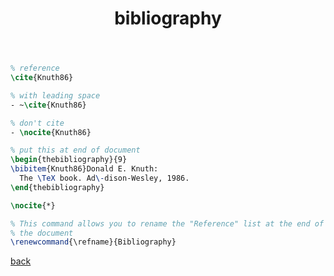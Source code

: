 #+title: bibliography
#+options: num:nil ^:nil creator:nil author:nil timestamp:nil

#+BEGIN_SRC tex
  % reference
  \cite{Knuth86}

  % with leading space
  - ~\cite{Knuth86}

  % don't cite
  - \nocite{Knuth86}
#+END_SRC

#+BEGIN_SRC tex
  % put this at end of document
  \begin{thebibliography}{9}
  \bibitem{Knuth86}Donald E. Knuth:
    The \TeX book. Ad\-dison-Wesley, 1986. 
  \end{thebibliography} 
#+END_SRC

#+BEGIN_SRC tex
\nocite{*}
#+END_SRC

#+BEGIN_SRC tex
  % This command allows you to rename the "Reference" list at the end of
  % the document
  \renewcommand{\refname}{Bibliography}
#+END_SRC

[[file:../latex.html][back]]
